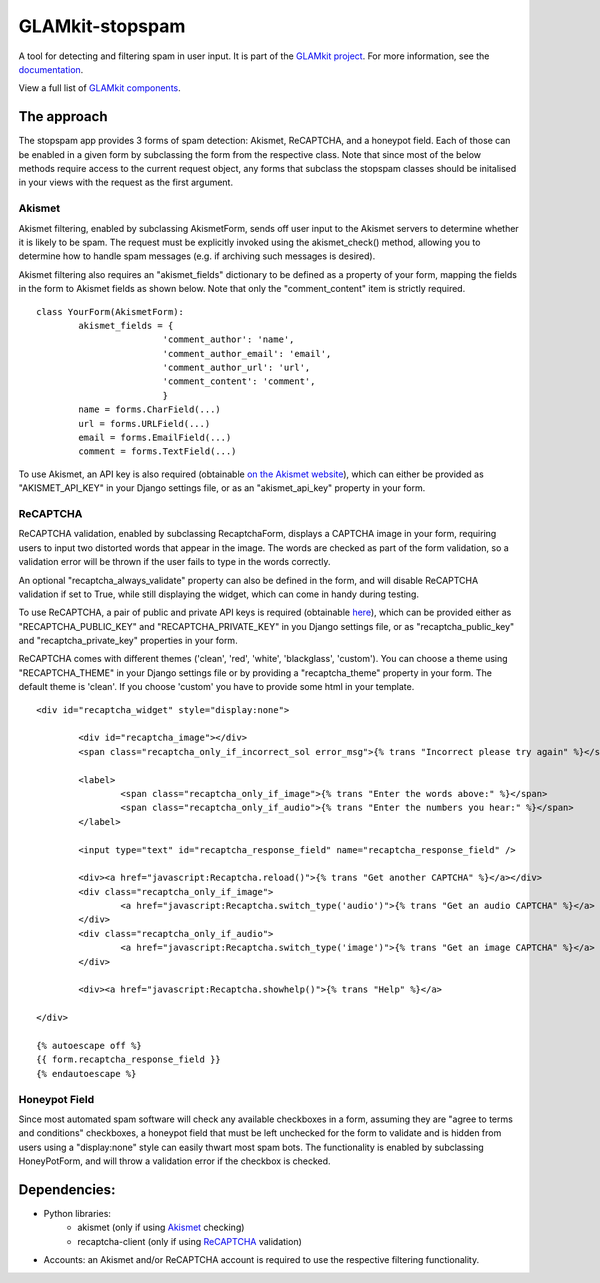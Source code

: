 ================
GLAMkit-stopspam
================

A tool for detecting and filtering spam in user input. It is part of the `GLAMkit project <http://glamkit.org/>`_. For more information, see the `documentation <http://docs.glamkit.org/stopspam/>`_.

View a full list of `GLAMkit components <http://docs.glamkit.org/components/>`_.

The approach
============

The stopspam app provides 3 forms of spam detection: Akismet, ReCAPTCHA, and a honeypot field. Each of those can be enabled in a given form by subclassing the form from the respective class. Note that since most of the below methods require access to the current request object, any forms that subclass the stopspam classes should be initalised in your views with the request as the first argument.

Akismet
-------

Akismet filtering, enabled by subclassing AkismetForm, sends off user input to the Akismet servers to determine whether it is likely to be spam. The request must be explicitly invoked using the akismet_check() method, allowing you to determine how to handle spam messages (e.g. if archiving such messages is desired).

Akismet filtering also requires an "akismet_fields" dictionary to be defined as a property of your form, mapping the fields in the form to Akismet fields as shown below. Note that only the "comment_content" item is strictly required.

::

	class YourForm(AkismetForm):
		akismet_fields = {
				'comment_author': 'name',
				'comment_author_email': 'email',
				'comment_author_url': 'url',
				'comment_content': 'comment',
				}
		name = forms.CharField(...)
		url = forms.URLField(...)
		email = forms.EmailField(...)
		comment = forms.TextField(...)

To use Akismet, an API key is also required (obtainable `on the Akismet website <http://akismet.com/>`_), which can either be provided as "AKISMET_API_KEY" in your Django settings file, or as an "akismet_api_key" property in your form.

ReCAPTCHA
---------

ReCAPTCHA validation, enabled by subclassing RecaptchaForm, displays a CAPTCHA image in your form, requiring users to input two distorted words that appear in the image. The words are checked as part of the form validation, so a validation error will be thrown if the user fails to type in the words correctly.

An optional "recaptcha_always_validate" property can also be defined in the form, and will disable ReCAPTCHA validation if set to True, while still displaying the widget, which can come in handy during testing.

To use ReCAPTCHA, a pair of public and private API keys is required (obtainable `here <http://recaptcha.net/whyrecaptcha.html>`_), which can be provided either as "RECAPTCHA_PUBLIC_KEY" and "RECAPTCHA_PRIVATE_KEY" in you Django settings file, or as "recaptcha_public_key" and "recaptcha_private_key" properties in your form.

ReCAPTCHA comes with different themes ('clean', 'red', 'white', 'blackglass', 'custom'). You can choose a theme using "RECAPTCHA_THEME" in your Django settings file or by providing a "recaptcha_theme" property in your form. The default theme is 'clean'. If you choose 'custom' you have to provide some html in your template.

::

	<div id="recaptcha_widget" style="display:none">

		<div id="recaptcha_image"></div>
		<span class="recaptcha_only_if_incorrect_sol error_msg">{% trans "Incorrect please try again" %}</span>
		
		<label>
			<span class="recaptcha_only_if_image">{% trans "Enter the words above:" %}</span>
			<span class="recaptcha_only_if_audio">{% trans "Enter the numbers you hear:" %}</span>
		</label>
		
		<input type="text" id="recaptcha_response_field" name="recaptcha_response_field" />
		
		<div><a href="javascript:Recaptcha.reload()">{% trans "Get another CAPTCHA" %}</a></div>
		<div class="recaptcha_only_if_image">
			<a href="javascript:Recaptcha.switch_type('audio')">{% trans "Get an audio CAPTCHA" %}</a>
		</div>
		<div class="recaptcha_only_if_audio">
			<a href="javascript:Recaptcha.switch_type('image')">{% trans "Get an image CAPTCHA" %}</a>
		</div>
		
		<div><a href="javascript:Recaptcha.showhelp()">{% trans "Help" %}</a>
	
	</div>
	
	{% autoescape off %}
	{{ form.recaptcha_response_field }}
	{% endautoescape %}


Honeypot Field
--------------

Since most automated spam software will check any available checkboxes in a form, assuming they are "agree to terms and conditions" checkboxes, a honeypot field that must be left unchecked for the form to validate and is hidden from users using a "display:none" style can easily thwart most spam bots. The functionality is enabled by subclassing HoneyPotForm, and will throw a validation error if the checkbox is checked.

Dependencies:
=============

* Python libraries:
    - akismet (only if using `Akismet <http://akismet.com/>`_ checking)
    - recaptcha-client (only if using `ReCAPTCHA <http://recaptcha.net/>`_ validation)

* Accounts: an Akismet and/or ReCAPTCHA account is required to use the respective filtering functionality.
